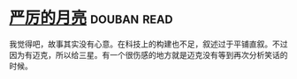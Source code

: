 * [[https://book.douban.com/subject/1182890/][严厉的月亮]]    :douban:read:
我觉得吧，故事其实没有心意。在科技上的构建也不足，叙述过于平铺直叙。不过因为有迈克，所以给三星。有一个很伤感的地方就是迈克没有等到再次分析笑话的时候。
